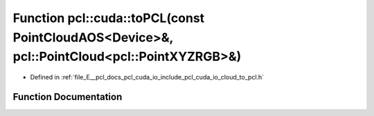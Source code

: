 .. _exhale_function_cloud__to__pcl_8h_1a97e79aeb7ae720d504c5d10612f507de:

Function pcl::cuda::toPCL(const PointCloudAOS<Device>&, pcl::PointCloud<pcl::PointXYZRGB>&)
===========================================================================================

- Defined in :ref:`file_E__pcl_docs_pcl_cuda_io_include_pcl_cuda_io_cloud_to_pcl.h`


Function Documentation
----------------------


.. doxygenfunction:: pcl::cuda::toPCL(const PointCloudAOS<Device>&, pcl::PointCloud<pcl::PointXYZRGB>&)
